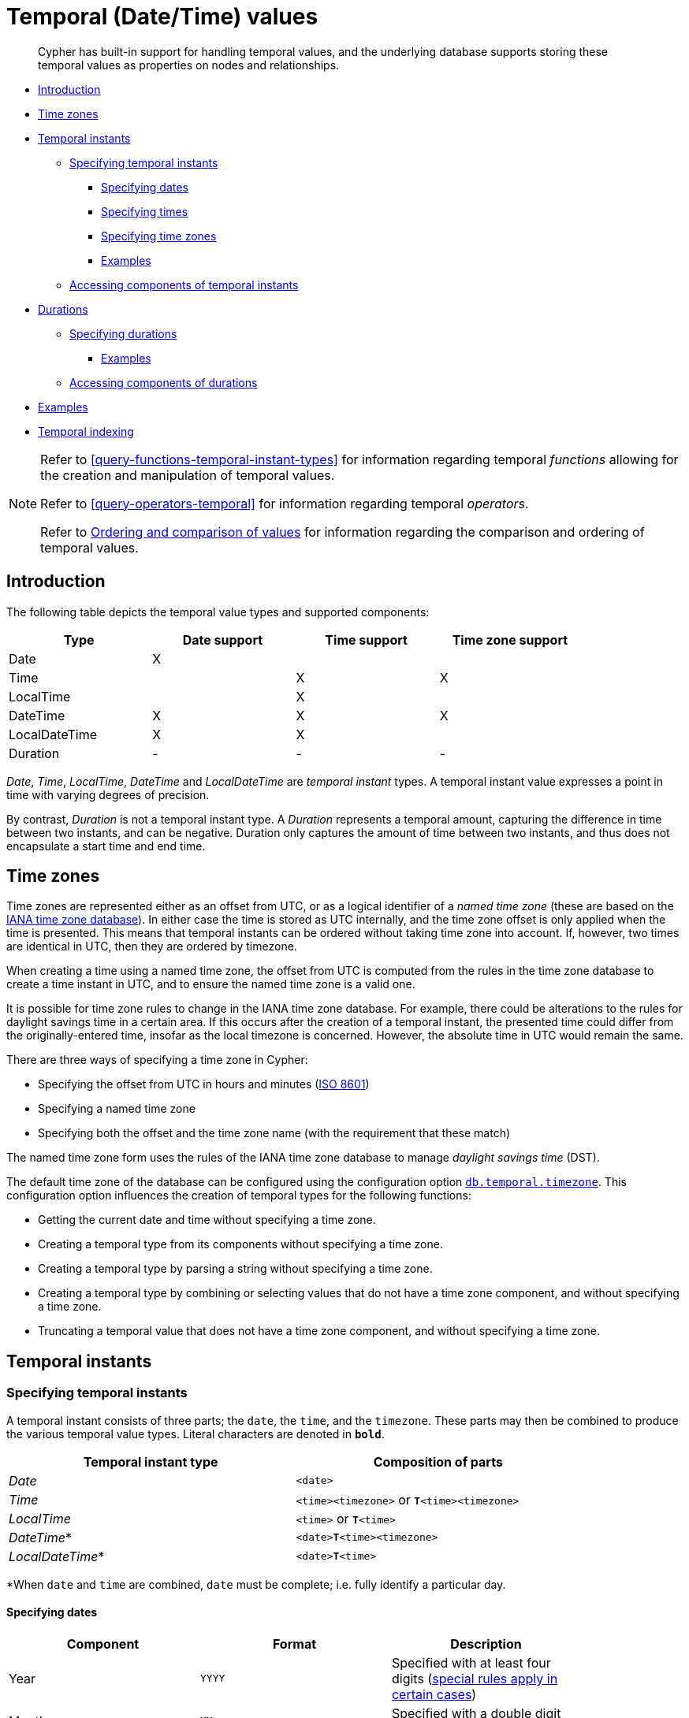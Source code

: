 [[cypher-temporal]]
= Temporal (Date/Time) values

[abstract]
--
Cypher has built-in support for handling temporal values, and the underlying database supports storing these temporal values as properties on nodes and relationships.
--

* <<cypher-temporal-introduction, Introduction>>
* <<cypher-temporal-timezones, Time zones>>
* <<cypher-temporal-instants, Temporal instants>>
 ** <<cypher-temporal-specifying-temporal-instants, Specifying temporal instants>>
  *** <<cypher-temporal-specify-date, Specifying dates>>
  *** <<cypher-temporal-specify-time, Specifying times>>
  *** <<cypher-temporal-specify-time-zone, Specifying time zones>>
  *** <<cypher-temporal-specify-instant-examples, Examples>>
 ** <<cypher-temporal-accessing-components-temporal-instants, Accessing components of temporal instants>>
* <<cypher-temporal-durations, Durations>>
 ** <<cypher-temporal-specifying-durations, Specifying durations>>
  *** <<cypher-temporal-specify-duration-examples, Examples>>
 ** <<cypher-temporal-accessing-components-durations, Accessing components of durations>>
* <<cypher-temporal-examples, Examples>>
* <<cypher-temporal-index, Temporal indexing>>

[NOTE]
====
Refer to <<query-functions-temporal-instant-types>> for information regarding temporal _functions_ allowing for the creation and manipulation of temporal values.

Refer to <<query-operators-temporal>> for information regarding temporal _operators_.

Refer to <<cypher-ordering, Ordering and comparison of values>> for information regarding the comparison and ordering of temporal values.


====

[[cypher-temporal-introduction]]
== Introduction

The following table depicts the temporal value types and supported components:

[options="header", cols="^,^,^,^", width="85%"]
|===
| Type | Date support | Time support | Time zone support
| Date | X  | |
| Time | | X | X
| LocalTime | | X |
| DateTime |  X | X | X
| LocalDateTime | X | X |
| Duration | - | - | -
|===



_Date_, _Time_, _LocalTime_, _DateTime_ and _LocalDateTime_ are _temporal instant_ types.
A temporal instant value expresses a point in time with varying degrees of precision.

By contrast, _Duration_ is not a temporal instant type.
A _Duration_ represents a temporal amount, capturing the difference in time between two instants, and can be negative.
Duration only captures the amount of time between two instants, and thus does not encapsulate a start time and end time.

[[cypher-temporal-timezones]]
== Time zones

Time zones are represented either as an offset from UTC, or as a logical identifier of a _named time zone_ (these are based on the https://www.iana.org/time-zones[IANA time zone database]).
In either case the time is stored as UTC internally, and the time zone offset is only applied when the time is presented.
This means that temporal instants can be ordered without taking time zone into account.
If, however, two times are identical in UTC, then they are ordered by timezone.

When creating a time using a named time zone, the offset from UTC is computed from the rules in the time zone database to create a time instant in UTC, and to ensure the named time zone is a valid one.

It is possible for time zone rules to change in the IANA time zone database.
For example, there could be alterations to the rules for daylight savings time in a certain area.
If this occurs after the creation of a temporal instant, the presented time could differ from the originally-entered time, insofar as the local timezone is concerned.
However, the absolute time in UTC would remain the same.

There are three ways of specifying a time zone in Cypher:

* Specifying the offset from UTC in hours and minutes (link:https://en.wikipedia.org/wiki/ISO_8601[ISO 8601])
* Specifying a named time zone
* Specifying both the offset and the time zone name (with the requirement that these match)

The named time zone form uses the rules of the IANA time zone database to manage _daylight savings time_ (DST).

The default time zone of the database can be configured using the configuration option <<operations-manual#config_db.temporal.timezone, `db.temporal.timezone`>>.
This configuration option influences the creation of temporal types for the following functions:

* Getting the current date and time without specifying a time zone.
* Creating a temporal type from its components without specifying a time zone.
* Creating a temporal type by parsing a string without specifying a time zone.
* Creating a temporal type by combining or selecting values that do not have a time zone component, and without specifying a time zone.
* Truncating a temporal value that does not have a time zone component, and without specifying a time zone.

[[cypher-temporal-instants]]
== Temporal instants

[[cypher-temporal-specifying-temporal-instants]]
=== Specifying temporal instants

A temporal instant consists of three parts; the `date`, the `time`, and the `timezone`.
These parts may then be combined to produce the various temporal value types.
Literal characters are denoted in **`bold`**.

[options="header", width="85%"]
|===
| Temporal instant type | Composition of parts
| _Date_ | `<date>`
| _Time_ | `<time><timezone>` or **`T`**`<time><timezone>`
| _LocalTime_ | `<time>` or **`T`**`<time>`
| _DateTime_* | `<date>`**`T`**`<time><timezone>`
| _LocalDateTime_* | `<date>`**`T`**`<time>`
|===

*When `date` and `time` are combined, `date` must be complete; i.e. fully identify a particular day.


[[cypher-temporal-specify-date]]
==== Specifying dates



[options="header", width="85%"]
|===
| Component | Format | Description
| Year  | `YYYY` | Specified with at least four digits (<<cypher-temporal-year, special rules apply in certain cases>>)
| Month |  `MM`  | Specified with a double digit number from `01` to `12`
| Week  | `ww`   | Always prefixed with **`W`** and specified with a double digit number from `01` to `53`
| Quarter | `q`  | Always prefixed with **`Q`** and specified with a single digit number from `1` to `4`
| Day of the month | `DD` | Specified with a double digit number from `01` to `31`
| Day of the week |  `D` |  Specified with a single digit number from `1` to `7`
| Day of the quarter | `DD` | Specified with a double digit number from `01` to `92`
| Ordinal day of the year | `DDD` | Specified with a triple digit number from `001` to `366`
|===



[[cypher-temporal-year]]

If the year is before `0000` or after `9999`, the following additional rules apply:

* **`-`** must prefix any year before `0000`
* **`+`** must prefix any year after `9999`
* The year must be separated from the next component with the following characters:
 ** **`-`** if the next component is month or day of the year
 ** Either **`-`** or **`W`** if the next component is week of the year
 ** **`Q`** if the next component is quarter of the year

If the year component is prefixed with either `-` or `+`, and is separated from the next component, `Year` is allowed to contain up to nine digits.
Thus, the allowed range of years is between -999,999,999 and +999,999,999.
For all other cases, i.e. the year is between `0000` and `9999` (inclusive), `Year` must have exactly four digits (the year component is interpreted as a year of the Common Era (CE)).

The following formats are supported for specifying dates:

[options="header", width="85%"]
|===
| Format | Description | Example | Interpretation of example
| `YYYY-MM-DD`  | Calendar date: `Year-Month-Day` | `2015-07-21` | `2015-07-21`
| `YYYYMMDD`   | Calendar date: `Year-Month-Day`  | `20150721` |  `2015-07-21`
| `YYYY-MM`  | Calendar date: `Year-Month`     | `2015-07` |  `2015-07-01`
| `YYYYMM`  | Calendar date: `Year-Month`      | `201507` |  `2015-07-01`
| `YYYY-`**`W`**`ww-D` | Week date: `Year-Week-Day` |  `2015-W30-2` | `2015-07-21`
| `YYYY`**`W`**`wwD`   | Week date: `Year-Week-Day` | `2015W302` | `2015-07-21`
| `YYYY-`**`W`**`ww`   | Week date: `Year-Week`    | `2015-W30` | `2015-07-20`
| `YYYY`**`W`**`ww`    | Week date: `Year-Week`    | `2015W30`  | `2015-07-20`
| `YYYY-`**`Q`**`q-DD` | Quarter date: `Year-Quarter-Day` | `2015-Q2-60` | `2015-05-30`
| `YYYY`**`Q`**`qDD`   | Quarter date: `Year-Quarter-Day` | `2015Q260`  | `2015-05-30`
| `YYYY-`**`Q`**`q`            | Quarter date: `Year-Quarter`     | `2015-Q2`   | `2015-04-01`
| `YYYY`**`Q`**`q`     | Quarter date: `Year-Quarter`   | `2015Q2` | `2015-04-01`
| `YYYY-DDD`         | Ordinal date: `Year-Day`   | `2015-202` | `2015-07-21`
| `YYYYDDD`          | Ordinal date: `Year-Day`   | `2015202`  | `2015-07-21`
| `YYYY`     | Year | `2015` |  `2015-01-01`
|===



The least significant components can be omitted.
Cypher will assume omitted components to have their lowest possible value.
For example, `2013-06` will be interpreted as being the same date as `2013-06-01`.

[[cypher-temporal-specify-time]]
==== Specifying times



[options="header", width="85%"]
|===
| Component | Format | Description
| `Hour`  | `HH` | Specified with a double digit number from `00` to `23`
| `Minute` | `MM` | Specified with a double digit number from `00` to `59`
| `Second` | `SS` | Specified with a double digit number from `00` to `59`
| `fraction` | `sssssssss` | Specified with a number from `0` to `999999999`. It is not required to specify trailing zeros.
  `fraction` is an optional, sub-second component of `Second`.
This can be separated from `Second` using either a full stop (`.`) or a comma (`,`).
The `fraction` is in addition to the two digits of `Second`.
|===


Cypher does not support leap seconds; https://www.cl.cam.ac.uk/~mgk25/time/utc-sls/[UTC-SLS] (_UTC with Smoothed Leap Seconds_) is used to manage the difference in time between UTC and TAI (_International Atomic Time_).


The following formats are supported for specifying times:

[options="header", width="85%"]
|===
| Format | Description | Example | Interpretation of example
| `HH:MM:SS.sssssssss`  | `Hour:Minute:Second.fraction` | `21:40:32.142` | `21:40:32.142`
| `HHMMSS.sssssssss`  | `Hour:Minute:Second.fraction` | `214032.142` | `21:40:32.142`
| `HH:MM:SS`  | `Hour:Minute:Second` | `21:40:32` | `21:40:32.000`
| `HHMMSS`   | `Hour:Minute:Second` | `214032` | `21:40:32.000`
| `HH:MM` | `Hour:Minute` | `21:40` | `21:40:00.000`
| `HHMM`  | `Hour:Minute` | `2140` | `21:40:00.000`
| `HH`   | `Hour` | `21` | `21:00:00.000`
|===



The least significant components can be omitted.
For example, a time may be specified with `Hour` and `Minute`, leaving out `Second` and `fraction`.
On the other hand, specifying a time with `Hour` and `Second`, while leaving out `Minute`, is not possible.

[[cypher-temporal-specify-time-zone]]
==== Specifying time zones

The time zone is specified in one of the following ways:

* As an offset from UTC
* Using the **`Z`** shorthand for the UTC (`±00:00`) time zone

When specifying a time zone as an offset from UTC, the rules below apply:

* The time zone always starts with either a plus (`+`) or minus (`-`) sign.
 ** Positive offsets, i.e. time zones beginning with `+`, denote time zones east of UTC.
 ** Negative offsets, i.e. time zones beginning with `-`, denote time zones west of UTC.

* A double-digit hour offset follows the `+`/`-` sign.
* An optional double-digit minute offset follows the hour offset, optionally separated by a colon (`:`).

* The time zone of the International Date Line is denoted either by `+12:00` or `-12:00`, depending on country.

When creating values of the _DateTime_ temporal instant type, the time zone may also be specified using a named time zone, using the names from the IANA time zone database.
This may be provided either in addition to, or in place of the offset.
The named time zone is given last and is enclosed in square brackets (`[]`).
Should both the offset and the named time zone be provided, the offset must match the named time zone.

The following formats are supported for specifying time zones:

[options="header", width="85%"]
|===
| Format | Description | Example | Supported for `DateTime` | Supported for `Time`
| **`Z`** | UTC | `Z` | X | X
| `±HH:MM` | `Hour:Minute` | `+09:30` | X | X
| `±HH:MM[ZoneName]` | `Hour:Minute[ZoneName]` | `+08:45[Australia/Eucla]` | X |
| `±HHMM` | `Hour:Minute` | `+0100` | X | X
| `±HHMM[ZoneName]` | `Hour:Minute[ZoneName]` | `+0200[Africa/Johannesburg]` | X |
| `±HH` | `Hour` | `-08` | X | X
| `±HH[ZoneName]` | `Hour[ZoneName]` | `+08[Asia/Singapore]` | X |
| `[ZoneName]` | `[ZoneName]` | `[America/Regina]` | X |
|===



[[cypher-temporal-specify-instant-examples]]
==== Examples

We show below examples of parsing temporal instant values using various formats.
For more details, refer to <<functions-temporal-create-overview>>.

Parsing a _DateTime_ using the _calendar date_ format:


.Query
[source, cypher]
----
RETURN datetime('2015-06-24T12:50:35.556+0100') AS theDateTime
----

.Result
[role="queryresult",options="header,footer",cols="1*<m"]
|===
| +theDateTime+
| +2015-06-24T12:50:35.556+01:00+
1+d|Rows: 1
|===

ifndef::nonhtmloutput[]
[subs="none"]
++++
<formalpara role="cypherconsole">
<title>Try this query live</title>
<para><database><![CDATA[
none
]]></database><command><![CDATA[
RETURN datetime('2015-06-24T12:50:35.556+0100') AS theDateTime
]]></command></para></formalpara>
++++
endif::nonhtmloutput[]

Parsing a _LocalDateTime_ using the _ordinal date_ format:


.Query
[source, cypher]
----
RETURN localdatetime('2015185T19:32:24') AS theLocalDateTime
----

.Result
[role="queryresult",options="header,footer",cols="1*<m"]
|===
| +theLocalDateTime+
| +2015-07-04T19:32:24+
1+d|Rows: 1
|===

ifndef::nonhtmloutput[]
[subs="none"]
++++
<formalpara role="cypherconsole">
<title>Try this query live</title>
<para><database><![CDATA[
none
]]></database><command><![CDATA[
RETURN localdatetime('2015185T19:32:24') AS theLocalDateTime
]]></command></para></formalpara>
++++
endif::nonhtmloutput[]

Parsing a _Date_ using the _week date_ format:


.Query
[source, cypher]
----
RETURN date('+2015-W13-4') AS theDate
----

.Result
[role="queryresult",options="header,footer",cols="1*<m"]
|===
| +theDate+
| +2015-03-26+
1+d|Rows: 1
|===

ifndef::nonhtmloutput[]
[subs="none"]
++++
<formalpara role="cypherconsole">
<title>Try this query live</title>
<para><database><![CDATA[
none
]]></database><command><![CDATA[
RETURN date('+2015-W13-4') AS theDate
]]></command></para></formalpara>
++++
endif::nonhtmloutput[]

Parsing a _Time_:


.Query
[source, cypher]
----
RETURN time('125035.556+0100') AS theTime
----

.Result
[role="queryresult",options="header,footer",cols="1*<m"]
|===
| +theTime+
| +12:50:35.556+01:00+
1+d|Rows: 1
|===

ifndef::nonhtmloutput[]
[subs="none"]
++++
<formalpara role="cypherconsole">
<title>Try this query live</title>
<para><database><![CDATA[
none
]]></database><command><![CDATA[
RETURN time('125035.556+0100') AS theTime
]]></command></para></formalpara>
++++
endif::nonhtmloutput[]

Parsing a _LocalTime_:


.Query
[source, cypher]
----
RETURN localtime('12:50:35.556') AS theLocalTime
----

.Result
[role="queryresult",options="header,footer",cols="1*<m"]
|===
| +theLocalTime+
| +12:50:35.556+
1+d|Rows: 1
|===

ifndef::nonhtmloutput[]
[subs="none"]
++++
<formalpara role="cypherconsole">
<title>Try this query live</title>
<para><database><![CDATA[
none
]]></database><command><![CDATA[
RETURN localtime('12:50:35.556') AS theLocalTime
]]></command></para></formalpara>
++++
endif::nonhtmloutput[]

[[cypher-temporal-accessing-components-temporal-instants]]
=== Accessing components of temporal instants

Components of temporal instant values can be accessed as properties.

.Components of temporal instant values and where they are supported
[options="header", cols="2,2,1,2,1,1,1,1,1"]
|===
| Component | Description | Type | Range/Format | Date | DateTime | LocalDateTime | Time | LocalTime
| `instant.year` | The `year` component represents the link:https://en.wikipedia.org/wiki/Astronomical_year_numbering[astronomical year number] of the instant.footnote:[This is in accordance with the link:https://en.wikipedia.org/wiki/Gregorian_calendar[Gregorian calendar]; i.e. years AD/CE start at year 1, and the year before that (year 1 BC/BCE) is 0, while year 2 BCE is -1 etc.] | Integer | At least 4 digits. For more information, see the <<cypher-temporal-year, rules for using the `Year` component>> | X | X | X |  |
| `instant.quarter` | The _quarter-of-the-year_ component. | Integer | `1` to `4` | X | X | X |  |
| `instant.month` | The _month-of-the-year_ component. | Integer | `1` to `12` | X | X | X |  |
| `instant.week` | The _week-of-the-year_ component.footnote:[The link:https://en.wikipedia.org/wiki/ISO_week_date#First_week[first week of any year] is the week that contains the first Thursday of the year, and thus always contains January 4.] | Integer | `1` to `53` | X | X | X |  |
| `instant.weekYear` | The _year_ that the _week-of-year_ component belongs to.footnote:[For dates from December 29, this could be the next year, and for dates until January 3 this could be the previous year, depending on how week 1 begins.] | Integer | At least 4 digits. For more information, see the <<cypher-temporal-year, rules for using the `Year` component>> | X | X | X |  |
| `instant.dayOfQuarter` | The _day-of-the-quarter_ component.  | Integer | `1` to `92` | X | X | X |  |
| `instant.quarterDay` | The _day-of-the-quarter_ component. (alias for `instant.dayOfQuarter`)  | Integer | `1` to `92` | X | X | X |  |
| `instant.day` | The _day-of-the-month_ component. | Integer | `1` to `31` | X | X | X |  |
| `instant.ordinalDay` | The _day-of-the-year_ component. | Integer | `1` to `366` | X | X | X |  |
| `instant.dayOfWeek` | The _day-of-the-week_ component (the first day of the week is _Monday_). | Integer | `1` to `7` | X | X | X  | |
| `instant.weekDay` | The _day-of-the-week_ component (alias for `instant.dayOfWeek`). | Integer | `1` to `7` | X | X | X  | |
| `instant.hour` | The _hour_ component. | Integer | `0` to `23` |   | X  | X | X | X
| `instant.minute` | The _minute_ component | Integer | `0` to `59` |  | X | X  | X | X
| `instant.second` | The _second_ component | Integer | `0` to `60` |  | X | X  | X | X
| `instant.millisecond` | The _millisecond_ component. | Integer  | `0` to `999` |  | X | X | X | X
| `instant.microsecond` | The _microsecond_ component. | Integer | `0` to `999999` |  | X | X  | X | X
| `instant.nanosecond` | The _nanosecond_ component. | Integer | `0` to `999999999` |  | X | X | X | X
| `instant.timezone` | The _timezone_ component. | String | Depending on how the <<cypher-temporal-specify-time-zone, time zone was specified>>, this is either a time zone name or an offset from UTC in the format `±HHMM` |  | X |   | X |
| `instant.offset` | The _timezone_ offset | String | `±HHMM` |  | X |  | X |
| `instant.offsetMinutes` | The _timezone_ offset in minutes | Integer | `-1080` to `+1080` |  | X |  | X |
| `instant.offsetSeconds` | The _timezone_ offset in seconds | Integer | `-64800` to `+64800` |  | X |  | X |
| `instant.epochMillis` | The number of milliseconds between `1970-01-01T00:00:00+0000` and the instant.footnote:[The expression `datetime().epochMillis` returns the equivalent value of the `timestamp()` function.] | Integer | Positive for instants after and negative for instants before `1970-01-01T00:00:00+0000` |  | X |   | |
| `instant.epochSeconds` | The number of seconds between `1970-01-01T00:00:00+0000` and the instant.footnote:[For the _nanosecond_ part of the _epoch_ offset, the regular _nanosecond_ component (`instant.nanosecond`) can be used.] | Integer | Positive for instants after and negative for instants before `1970-01-01T00:00:00+0000` |  | X |  |   | |
|===

The following query shows how to extract the components of a _Date_ value:


.Query
[source, cypher]
----
WITH date({year: 1984, month: 10, day: 11}) AS d
RETURN d.year, d.quarter, d.month, d.week, d.weekYear, d.day, d.ordinalDay, d.dayOfWeek, d.dayOfQuarter
----

.Result
[role="queryresult",options="header,footer",cols="9*<m"]
|===
| +d.year+ | +d.quarter+ | +d.month+ | +d.week+ | +d.weekYear+ | +d.day+ | +d.ordinalDay+ | +d.dayOfWeek+ | +d.dayOfQuarter+
| +1984+ | +4+ | +10+ | +41+ | +1984+ | +11+ | +285+ | +4+ | +11+
9+d|Rows: 1
|===

ifndef::nonhtmloutput[]
[subs="none"]
++++
<formalpara role="cypherconsole">
<title>Try this query live</title>
<para><database><![CDATA[
none
]]></database><command><![CDATA[
WITH date({year: 1984, month: 10, day: 11}) AS d
RETURN d.year, d.quarter, d.month, d.week, d.weekYear, d.day, d.ordinalDay, d.dayOfWeek, d.dayOfQuarter
]]></command></para></formalpara>
++++
endif::nonhtmloutput[]

The following query shows how to extract the date related components of a _DateTime_ value:


.Query
[source, cypher]
----
WITH datetime({
  year: 1984, month: 11, day: 11,
  hour: 12, minute: 31, second: 14, nanosecond: 645876123,
  timezone: 'Europe/Stockholm'
}) AS d
RETURN d.year, d.quarter, d.month, d.week, d.weekYear, d.day, d.ordinalDay, d.dayOfWeek, d.dayOfQuarter
----

.Result
[role="queryresult",options="header,footer",cols="9*<m"]
|===
| +d.year+ | +d.quarter+ | +d.month+ | +d.week+ | +d.weekYear+ | +d.day+ | +d.ordinalDay+ | +d.dayOfWeek+ | +d.dayOfQuarter+
| +1984+ | +4+ | +11+ | +45+ | +1984+ | +11+ | +316+ | +7+ | +42+
9+d|Rows: 1
|===

ifndef::nonhtmloutput[]
[subs="none"]
++++
<formalpara role="cypherconsole">
<title>Try this query live</title>
<para><database><![CDATA[
none
]]></database><command><![CDATA[
WITH datetime({
  year: 1984, month: 11, day: 11,
  hour: 12, minute: 31, second: 14, nanosecond: 645876123,
  timezone: 'Europe/Stockholm'
}) AS d
RETURN d.year, d.quarter, d.month, d.week, d.weekYear, d.day, d.ordinalDay, d.dayOfWeek, d.dayOfQuarter
]]></command></para></formalpara>
++++
endif::nonhtmloutput[]

The following query shows how to extract the time related components of a _DateTime_ value:


.Query
[source, cypher]
----
WITH datetime({
  year: 1984, month: 11, day: 11,
  hour: 12, minute: 31, second: 14, nanosecond: 645876123,
  timezone: 'Europe/Stockholm'
}) AS d
RETURN d.hour, d.minute, d.second, d.millisecond, d.microsecond, d.nanosecond
----

.Result
[role="queryresult",options="header,footer",cols="6*<m"]
|===
| +d.hour+ | +d.minute+ | +d.second+ | +d.millisecond+ | +d.microsecond+ | +d.nanosecond+
| +12+ | +31+ | +14+ | +645+ | +645876+ | +645876123+
6+d|Rows: 1
|===

ifndef::nonhtmloutput[]
[subs="none"]
++++
<formalpara role="cypherconsole">
<title>Try this query live</title>
<para><database><![CDATA[
none
]]></database><command><![CDATA[
WITH datetime({
  year: 1984, month: 11, day: 11,
  hour: 12, minute: 31, second: 14, nanosecond: 645876123,
  timezone: 'Europe/Stockholm'
}) AS d
RETURN d.hour, d.minute, d.second, d.millisecond, d.microsecond, d.nanosecond
]]></command></para></formalpara>
++++
endif::nonhtmloutput[]

The following query shows how to extract the epoch time and timezone related components of a _DateTime_ value:


.Query
[source, cypher]
----
WITH datetime({
  year: 1984, month: 11, day: 11,
  hour: 12, minute: 31, second: 14, nanosecond: 645876123,
  timezone: 'Europe/Stockholm'
}) AS d
RETURN d.timezone, d.offset, d.offsetMinutes, d.epochSeconds, d.epochMillis
----

.Result
[role="queryresult",options="header,footer",cols="5*<m"]
|===
| +d.timezone+ | +d.offset+ | +d.offsetMinutes+ | +d.epochSeconds+ | +d.epochMillis+
| +"Europe/Stockholm"+ | +"+01:00"+ | +60+ | +469020674+ | +469020674645+
5+d|Rows: 1
|===

ifndef::nonhtmloutput[]
[subs="none"]
++++
<formalpara role="cypherconsole">
<title>Try this query live</title>
<para><database><![CDATA[
none
]]></database><command><![CDATA[
WITH datetime({
  year: 1984, month: 11, day: 11,
  hour: 12, minute: 31, second: 14, nanosecond: 645876123,
  timezone: 'Europe/Stockholm'
}) AS d
RETURN d.timezone, d.offset, d.offsetMinutes, d.epochSeconds, d.epochMillis
]]></command></para></formalpara>
++++
endif::nonhtmloutput[]

[[cypher-temporal-durations]]
== Durations

[[cypher-temporal-specifying-durations]]
=== Specifying durations

A _Duration_ represents a temporal amount, capturing the difference in time between two instants, and can be negative.

The specification of a _Duration_ is prefixed with a **`P`**, and can use either a _unit-based form_ or a _date-and-time-based form_:

* Unit-based form: **`P`**`[n`**`Y`**`][n`**`M`**`][n`**`W`**`][n`**`D`**`][`**`T`**`[n`**`H`**`][n`**`M`**`][n`**`S`**`]]`
 ** The square brackets (`[]`) denote an optional component (components with a zero value may be omitted).
 ** The `n` denotes a numeric value which can be arbitrarily large.
 ** The value of the last -- and least significant -- component may contain a decimal fraction.
 ** Each component must be suffixed by a component identifier denoting the unit.
 ** The unit-based form uses **`M`** as a suffix for both months and minutes. Therefore, time parts must always be preceded with **`T`**, even when no components of the date part are given.
* Date-and-time-based form: **`P`**`<date>`**`T`**`<time>`
 ** Unlike the unit-based form, this form requires each component to be within the bounds of a valid _LocalDateTime_.

The following table lists the component identifiers for the unit-based form:

[[cypher-temporal-duration-component]]

[options="header", width="85%"]
|===
| Component identifier | Description | Comments
| **`Y`** | Years |
| **`M`** | Months | Must be specified before **`T`**
| **`W`** | Weeks |
| **`D`** | Days |
| **`H`** | Hours |
| **`M`** | Minutes | Must be specified after **`T`**
| **`S`** | Seconds |
|===



[[cypher-temporal-specify-duration-examples]]
==== Examples

The following examples demonstrate various methods of parsing _Duration_ values.
For more details, refer to <<functions-duration-create-string>>.

Return a _Duration_ of `14` _days_, `16` _hours_ and `12` _minutes_:


.Query
[source, cypher]
----
RETURN duration('P14DT16H12M') AS theDuration
----

.Result
[role="queryresult",options="header,footer",cols="1*<m"]
|===
| +theDuration+
| +P14DT16H12M+
1+d|Rows: 1
|===

ifndef::nonhtmloutput[]
[subs="none"]
++++
<formalpara role="cypherconsole">
<title>Try this query live</title>
<para><database><![CDATA[
none
]]></database><command><![CDATA[
RETURN duration('P14DT16H12M') AS theDuration
]]></command></para></formalpara>
++++
endif::nonhtmloutput[]

Return a _Duration_ of `5` _months_, `1` _day_ and `12` _hours_:


.Query
[source, cypher]
----
RETURN duration('P5M1.5D') AS theDuration
----

.Result
[role="queryresult",options="header,footer",cols="1*<m"]
|===
| +theDuration+
| +P5M1DT12H+
1+d|Rows: 1
|===

ifndef::nonhtmloutput[]
[subs="none"]
++++
<formalpara role="cypherconsole">
<title>Try this query live</title>
<para><database><![CDATA[
none
]]></database><command><![CDATA[
RETURN duration('P5M1.5D') AS theDuration
]]></command></para></formalpara>
++++
endif::nonhtmloutput[]

Return a _Duration_ of `45` seconds:


.Query
[source, cypher]
----
RETURN duration('PT0.75M') AS theDuration
----

.Result
[role="queryresult",options="header,footer",cols="1*<m"]
|===
| +theDuration+
| +PT45S+
1+d|Rows: 1
|===

ifndef::nonhtmloutput[]
[subs="none"]
++++
<formalpara role="cypherconsole">
<title>Try this query live</title>
<para><database><![CDATA[
none
]]></database><command><![CDATA[
RETURN duration('PT0.75M') AS theDuration
]]></command></para></formalpara>
++++
endif::nonhtmloutput[]

Return a _Duration_ of `2` _weeks_, `3` _days_ and `12` _hours_:


.Query
[source, cypher]
----
RETURN duration('P2.5W') AS theDuration
----

.Result
[role="queryresult",options="header,footer",cols="1*<m"]
|===
| +theDuration+
| +P17DT12H+
1+d|Rows: 1
|===

ifndef::nonhtmloutput[]
[subs="none"]
++++
<formalpara role="cypherconsole">
<title>Try this query live</title>
<para><database><![CDATA[
none
]]></database><command><![CDATA[
RETURN duration('P2.5W') AS theDuration
]]></command></para></formalpara>
++++
endif::nonhtmloutput[]

[[cypher-temporal-accessing-components-durations]]
=== Accessing components of durations

A _Duration_ can have several components.
These are categorized into the following groups:

[options="header"]
|===
| Component group | Constituent components
| Months | _Years_, _Quarters_ and _Months_
| Days | _Weeks_ and _Days_
| Seconds | _Hours_, _Minutes_, _Seconds_, _Milliseconds_, _Microseconds_ and _Nanoseconds_
|===

Within each group, the components can be converted without any loss:

* There are always `4` _quarters_ in `1` _year_.
* There are always `12` _months_ in `1` _year_.
* There are always `3` _months_ in `1` _quarter_.
* There are always `7` _days_ in `1` _week_.
* There are always `60` _minutes_ in `1` _hour_.
* There are always `60` _seconds_ in `1` _minute_ (Cypher uses https://www.cl.cam.ac.uk/~mgk25/time/utc-sls/[UTC-SLS] when handling leap seconds).
* There are always `1000` _milliseconds_ in `1` _second_.
* There are always `1000` _microseconds_ in `1` _millisecond_.
* There are always `1000` _nanoseconds_ in `1` _microsecond_.

Please note that:

* There are not always `24` _hours_ in `1` _day_; when switching to/from daylight savings time, a _day_ can have `23` or `25` _hours_.
* There are not always the same number of _days_ in a _month_.
* Due to leap years, there are not always the same number of _days_ in a _year_.


.Components of _Duration_ values and how they are truncated within their component group
[options="header", cols="3,2,2,1,3"]
|===
| Component      | Component Group | Description | Type | Details
| `duration.years` | Months | The total number of _years_ | Integer | Each set of `4` _quarters_ is counted as `1` _year_; each set of `12` _months_ is counted as `1` _year_.
| `duration.quarters` | Months | The total number of _quarters_ | Integer | Each _year_ is counted as `4` _quarters_; each set of `3` _months_ is counted as `1` _quarter_.
| `duration.months` | Months | The total number of _months_ | Integer | Each _year_ is counted as `12` _months_; each _quarter_ is counted as `3` _months_.
| `duration.weeks` | Days | The total number of _weeks_ | Integer | Each set of `7` _days_ is counted as `1` _week_.
| `duration.days` | Days | The total number of _days_ | Integer | Each _week_ is counted as `7` _days_.
| `duration.hours` | Seconds | The total number of _hours_ | Integer | Each set of `60` _minutes_ is counted as `1` _hour_; each set of `3600` _seconds_ is counted as `1` _hour_.
| `duration.minutes` | Seconds | The total number of _minutes_ | Integer | Each _hour_ is counted as `60` _minutes_; each set of `60` _seconds_ is counted as `1` _minute_.
| `duration.seconds` | Seconds | The total number of _seconds_ | Integer | Each _hour_ is counted as `3600` _seconds_; each _minute_ is counted as `60` _seconds_.
| `duration.milliseconds` | Seconds | The total number of _milliseconds_ | Integer |
| `duration.microseconds` | Seconds | The total number of _microseconds_ | Integer |
| `duration.nanoseconds` | Seconds | The total number of _nanoseconds_ | Integer |
|===

It is also possible to access the smaller (less significant) components of a component group bounded by the largest (most significant) component of the group:

[options="header", cols="3,2,3,1"]
|===
| Component      | Component Group | Description | Type
| `duration.quartersOfYear` | Months | The number of _quarters_ in the group that do not make a whole _year_ | Integer
| `duration.monthsOfYear` | Months | The number of _months_ in the group that do not make a whole _year_ | Integer
| `duration.monthsOfQuarter` | Months | The number of _months_ in the group that do not make a whole _quarter_ | Integer
| `duration.daysOfWeek` | Days | The number of _days_ in the group that do not make a whole _week_ | Integer
| `duration.minutesOfHour` | Seconds | The number of _minutes_ in the group that do not make a whole _hour_ | Integer
| `duration.secondsOfMinute` | Seconds | The number of _seconds_ in the group that do not make a whole _minute_ | Integer
| `duration.millisecondsOfSecond` | Seconds | The number of _milliseconds_ in the group that do not make a whole _second_ | Integer
| `duration.microsecondsOfSecond` | Seconds | The number of _microseconds_ in the group that do not make a whole _second_ | Integer
| `duration.nanosecondsOfSecond` | Seconds | The number of _nanoseconds_ in the group that do not make a whole _second_ | Integer
|===

The following query shows how to extract the month based components of a _Duration_ value:


.Query
[source, cypher]
----
WITH duration({years: 1, months: 5, days: 111, minutes: 42}) AS d
RETURN d.years, d.quarters, d.quartersOfYear, d.months, d.monthsOfYear, d.monthsOfQuarter
----

.Result
[role="queryresult",options="header,footer",cols="6*<m"]
|===
| +d.years+ | +d.quarters+ | +d.quartersOfYear+ | +d.months+ | +d.monthsOfYear+ | +d.monthsOfQuarter+
| +1+ | +5+ | +1+ | +17+ | +5+ | +2+
6+d|Rows: 1
|===

ifndef::nonhtmloutput[]
[subs="none"]
++++
<formalpara role="cypherconsole">
<title>Try this query live</title>
<para><database><![CDATA[
none
]]></database><command><![CDATA[
WITH duration({years: 1, months: 5, days: 111, minutes: 42}) AS d
RETURN d.years, d.quarters, d.quartersOfYear, d.months, d.monthsOfYear, d.monthsOfQuarter
]]></command></para></formalpara>
++++
endif::nonhtmloutput[]

The following query shows how to extract the day based components of a _Duration_ value:


.Query
[source, cypher]
----
WITH duration({months: 5, days: 25, hours: 1}) AS d
RETURN d.weeks, d.days, d.daysOfWeek
----

.Result
[role="queryresult",options="header,footer",cols="3*<m"]
|===
| +d.weeks+ | +d.days+ | +d.daysOfWeek+
| +3+ | +25+ | +4+
3+d|Rows: 1
|===

ifndef::nonhtmloutput[]
[subs="none"]
++++
<formalpara role="cypherconsole">
<title>Try this query live</title>
<para><database><![CDATA[
none
]]></database><command><![CDATA[
WITH duration({months: 5, days: 25, hours: 1}) AS d
RETURN d.weeks, d.days, d.daysOfWeek
]]></command></para></formalpara>
++++
endif::nonhtmloutput[]

The following query shows how to extract the most significant second based components of a _Duration_ value:


.Query
[source, cypher]
----
WITH duration({
  years: 1, months:1, days:1, hours: 1,
  minutes: 1, seconds: 1, nanoseconds: 111111111
}) AS d
RETURN d.hours, d.minutes, d.seconds, d.milliseconds, d.microseconds, d.nanoseconds
----

.Result
[role="queryresult",options="header,footer",cols="6*<m"]
|===
| +d.hours+ | +d.minutes+ | +d.seconds+ | +d.milliseconds+ | +d.microseconds+ | +d.nanoseconds+
| +1+ | +61+ | +3661+ | +3661111+ | +3661111111+ | +3661111111111+
6+d|Rows: 1
|===

ifndef::nonhtmloutput[]
[subs="none"]
++++
<formalpara role="cypherconsole">
<title>Try this query live</title>
<para><database><![CDATA[
none
]]></database><command><![CDATA[
WITH duration({
  years: 1, months:1, days:1, hours: 1,
  minutes: 1, seconds: 1, nanoseconds: 111111111
}) AS d
RETURN d.hours, d.minutes, d.seconds, d.milliseconds, d.microseconds, d.nanoseconds
]]></command></para></formalpara>
++++
endif::nonhtmloutput[]

The following query shows how to extract the less significant second based components of a _Duration_ value:


.Query
[source, cypher]
----
WITH duration({
  years: 1, months:1, days:1,
  hours: 1, minutes: 1, seconds: 1, nanoseconds: 111111111
}) AS d
RETURN d.minutesOfHour, d.secondsOfMinute, d.millisecondsOfSecond, d.microsecondsOfSecond, d.nanosecondsOfSecond
----

.Result
[role="queryresult",options="header,footer",cols="5*<m"]
|===
| +d.minutesOfHour+ | +d.secondsOfMinute+ | +d.millisecondsOfSecond+ | +d.microsecondsOfSecond+ | +d.nanosecondsOfSecond+
| +1+ | +1+ | +111+ | +111111+ | +111111111+
5+d|Rows: 1
|===

ifndef::nonhtmloutput[]
[subs="none"]
++++
<formalpara role="cypherconsole">
<title>Try this query live</title>
<para><database><![CDATA[
none
]]></database><command><![CDATA[
WITH duration({
  years: 1, months:1, days:1,
  hours: 1, minutes: 1, seconds: 1, nanoseconds: 111111111
}) AS d
RETURN d.minutesOfHour, d.secondsOfMinute, d.millisecondsOfSecond, d.microsecondsOfSecond, d.nanosecondsOfSecond
]]></command></para></formalpara>
++++
endif::nonhtmloutput[]

[[cypher-temporal-examples]]
== Examples

The following examples illustrate the use of some of the temporal functions and operators.
Refer to <<query-functions-temporal-instant-types>> and <<query-operators-temporal>> for more details.

Create a _Duration_ representing 1.5 _days_:


.Query
[source, cypher]
----
RETURN duration({days: 1, hours: 12}) AS theDuration
----

.Result
[role="queryresult",options="header,footer",cols="1*<m"]
|===
| +theDuration+
| +P1DT12H+
1+d|Rows: 1
|===

ifndef::nonhtmloutput[]
[subs="none"]
++++
<formalpara role="cypherconsole">
<title>Try this query live</title>
<para><database><![CDATA[
none
]]></database><command><![CDATA[
RETURN duration({days: 1, hours: 12}) AS theDuration
]]></command></para></formalpara>
++++
endif::nonhtmloutput[]

Compute the _Duration_ between two temporal instants:


.Query
[source, cypher]
----
RETURN duration.between(date('1984-10-11'), date('2015-06-24')) AS theDuration
----

.Result
[role="queryresult",options="header,footer",cols="1*<m"]
|===
| +theDuration+
| +P30Y8M13D+
1+d|Rows: 1
|===

ifndef::nonhtmloutput[]
[subs="none"]
++++
<formalpara role="cypherconsole">
<title>Try this query live</title>
<para><database><![CDATA[
none
]]></database><command><![CDATA[
RETURN duration.between(date('1984-10-11'), date('2015-06-24')) AS theDuration
]]></command></para></formalpara>
++++
endif::nonhtmloutput[]

Compute the number of days between two _Date_ values:


.Query
[source, cypher]
----
RETURN duration.inDays(date('2014-10-11'), date('2015-08-06')) AS theDuration
----

.Result
[role="queryresult",options="header,footer",cols="1*<m"]
|===
| +theDuration+
| +P299D+
1+d|Rows: 1
|===

ifndef::nonhtmloutput[]
[subs="none"]
++++
<formalpara role="cypherconsole">
<title>Try this query live</title>
<para><database><![CDATA[
none
]]></database><command><![CDATA[
RETURN duration.inDays(date('2014-10-11'), date('2015-08-06')) AS theDuration
]]></command></para></formalpara>
++++
endif::nonhtmloutput[]

Get the first _Date_ of the current year:


.Query
[source, cypher]
----
RETURN date.truncate('year') AS day
----

.Result
[role="queryresult",options="header,footer",cols="1*<m"]
|===
| +day+
| +2021-01-01+
1+d|Rows: 1
|===

ifndef::nonhtmloutput[]
[subs="none"]
++++
<formalpara role="cypherconsole">
<title>Try this query live</title>
<para><database><![CDATA[
none
]]></database><command><![CDATA[
RETURN date.truncate('year') AS day
]]></command></para></formalpara>
++++
endif::nonhtmloutput[]

Get the _Date_ of the Thursday in the week of a specific date:


.Query
[source, cypher]
----
RETURN date.truncate('week', date('2019-10-01'), {dayOfWeek: 4}) AS thursday
----

.Result
[role="queryresult",options="header,footer",cols="1*<m"]
|===
| +thursday+
| +2019-10-03+
1+d|Rows: 1
|===

ifndef::nonhtmloutput[]
[subs="none"]
++++
<formalpara role="cypherconsole">
<title>Try this query live</title>
<para><database><![CDATA[
none
]]></database><command><![CDATA[
RETURN date.truncate('week', date('2019-10-01'), {dayOfWeek: 4}) AS thursday
]]></command></para></formalpara>
++++
endif::nonhtmloutput[]

Get the _Date_ of the last day of the next month:


.Query
[source, cypher]
----
RETURN date.truncate('month', date() + duration('P2M')) - duration('P1D') AS lastDay
----

.Result
[role="queryresult",options="header,footer",cols="1*<m"]
|===
| +lastDay+
| +2021-07-31+
1+d|Rows: 1
|===

ifndef::nonhtmloutput[]
[subs="none"]
++++
<formalpara role="cypherconsole">
<title>Try this query live</title>
<para><database><![CDATA[
none
]]></database><command><![CDATA[
RETURN date.truncate('month', date() + duration('P2M')) - duration('P1D') AS lastDay
]]></command></para></formalpara>
++++
endif::nonhtmloutput[]

Add a _Duration_ to a _Date_:


.Query
[source, cypher]
----
RETURN time('13:42:19') + duration({days: 1, hours: 12}) AS theTime
----

.Result
[role="queryresult",options="header,footer",cols="1*<m"]
|===
| +theTime+
| +01:42:19Z+
1+d|Rows: 1
|===

ifndef::nonhtmloutput[]
[subs="none"]
++++
<formalpara role="cypherconsole">
<title>Try this query live</title>
<para><database><![CDATA[
none
]]></database><command><![CDATA[
RETURN time('13:42:19') + duration({days: 1, hours: 12}) AS theTime
]]></command></para></formalpara>
++++
endif::nonhtmloutput[]

Add two _Duration_ values:


.Query
[source, cypher]
----
RETURN duration({days: 2, hours: 7}) + duration({months: 1, hours: 18}) AS theDuration
----

.Result
[role="queryresult",options="header,footer",cols="1*<m"]
|===
| +theDuration+
| +P1M2DT25H+
1+d|Rows: 1
|===

ifndef::nonhtmloutput[]
[subs="none"]
++++
<formalpara role="cypherconsole">
<title>Try this query live</title>
<para><database><![CDATA[
none
]]></database><command><![CDATA[
RETURN duration({days: 2, hours: 7}) + duration({months: 1, hours: 18}) AS theDuration
]]></command></para></formalpara>
++++
endif::nonhtmloutput[]

Multiply a _Duration_ by a number:


.Query
[source, cypher]
----
RETURN duration({hours: 5, minutes: 21}) * 14 AS theDuration
----

.Result
[role="queryresult",options="header,footer",cols="1*<m"]
|===
| +theDuration+
| +PT74H54M+
1+d|Rows: 1
|===

ifndef::nonhtmloutput[]
[subs="none"]
++++
<formalpara role="cypherconsole">
<title>Try this query live</title>
<para><database><![CDATA[
none
]]></database><command><![CDATA[
RETURN duration({hours: 5, minutes: 21}) * 14 AS theDuration
]]></command></para></formalpara>
++++
endif::nonhtmloutput[]

Divide a _Duration_ by a number:


.Query
[source, cypher]
----
RETURN duration({hours: 3, minutes: 16}) / 2 AS theDuration
----

.Result
[role="queryresult",options="header,footer",cols="1*<m"]
|===
| +theDuration+
| +PT1H38M+
1+d|Rows: 1
|===

ifndef::nonhtmloutput[]
[subs="none"]
++++
<formalpara role="cypherconsole">
<title>Try this query live</title>
<para><database><![CDATA[
none
]]></database><command><![CDATA[
RETURN duration({hours: 3, minutes: 16}) / 2 AS theDuration
]]></command></para></formalpara>
++++
endif::nonhtmloutput[]

Examine whether two instants are less than one day apart:


.Query
[source, cypher]
----
WITH
  datetime('2015-07-21T21:40:32.142+0100') AS date1,
  datetime('2015-07-21T17:12:56.333+0100') AS date2
RETURN
CASE
  WHEN date1 < date2 THEN date1 + duration("P1D") > date2
  ELSE date2 + duration("P1D") > date1
END AS lessThanOneDayApart
----

.Result
[role="queryresult",options="header,footer",cols="1*<m"]
|===
| +lessThanOneDayApart+
| +true+
1+d|Rows: 1
|===

ifndef::nonhtmloutput[]
[subs="none"]
++++
<formalpara role="cypherconsole">
<title>Try this query live</title>
<para><database><![CDATA[
none
]]></database><command><![CDATA[
WITH
  datetime('2015-07-21T21:40:32.142+0100') AS date1,
  datetime('2015-07-21T17:12:56.333+0100') AS date2
RETURN
CASE
  WHEN date1 < date2 THEN date1 + duration("P1D") > date2
  ELSE date2 + duration("P1D") > date1
END AS lessThanOneDayApart
]]></command></para></formalpara>
++++
endif::nonhtmloutput[]

Return the abbreviated name of the current month:


.Query
[source, cypher]
----
RETURN ["Jan", "Feb", "Mar", "Apr", "May", "Jun", "Jul", "Aug", "Sep", "Oct", "Nov", "Dec"][date().month-1] AS month
----

.Result
[role="queryresult",options="header,footer",cols="1*<m"]
|===
| +month+
| +"Jun"+
1+d|Rows: 1
|===

ifndef::nonhtmloutput[]
[subs="none"]
++++
<formalpara role="cypherconsole">
<title>Try this query live</title>
<para><database><![CDATA[
none
]]></database><command><![CDATA[
RETURN ["Jan", "Feb", "Mar", "Apr", "May", "Jun", "Jul", "Aug", "Sep", "Oct", "Nov", "Dec"][date().month-1] AS month
]]></command></para></formalpara>
++++
endif::nonhtmloutput[]

[[cypher-temporal-index]]
== Temporal indexing

All temporal types can be indexed, and thereby support exact lookups for equality predicates.
Indexes for temporal instant types additionally support range lookups.

